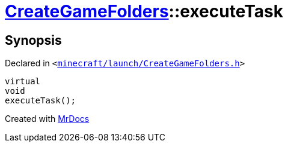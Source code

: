 [#CreateGameFolders-executeTask]
= xref:CreateGameFolders.adoc[CreateGameFolders]::executeTask
:relfileprefix: ../
:mrdocs:


== Synopsis

Declared in `&lt;https://github.com/PrismLauncher/PrismLauncher/blob/develop/minecraft/launch/CreateGameFolders.h#L29[minecraft&sol;launch&sol;CreateGameFolders&period;h]&gt;`

[source,cpp,subs="verbatim,replacements,macros,-callouts"]
----
virtual
void
executeTask();
----



[.small]#Created with https://www.mrdocs.com[MrDocs]#
